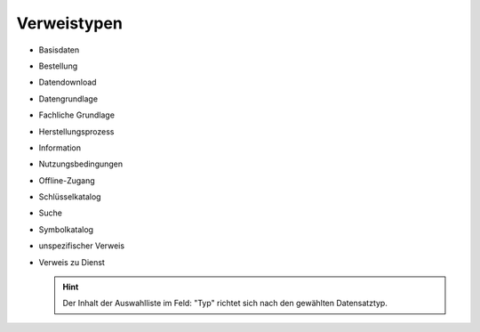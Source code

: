 
Verweistypen
============

- Basisdaten
- Bestellung
- Datendownload
- Datengrundlage
- Fachliche Grundlage
- Herstellungsprozess
- Information
- Nutzungsbedingungen
- Offline-Zugang
- Schlüsselkatalog
- Suche
- Symbolkatalog
- unspezifischer Verweis
- Verweis zu Dienst

  .. hint:: Der Inhalt der Auswahlliste im Feld: "Typ" richtet sich nach den gewählten Datensatztyp.